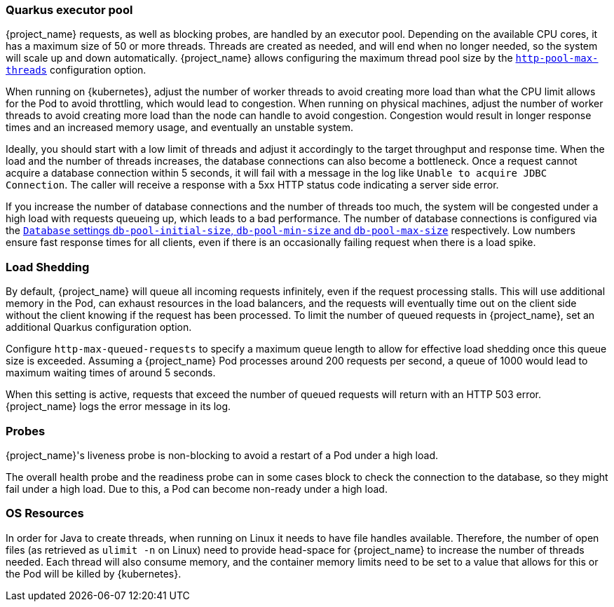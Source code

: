 [#${parent}-quarkus-executor-pool]
=== Quarkus executor pool

{project_name} requests, as well as blocking probes, are handled by an executor pool. Depending on the available CPU cores, it has a maximum size of 50 or more threads.
Threads are created as needed, and will end when no longer needed, so the system will scale up and down automatically.
{project_name} allows configuring the maximum thread pool size by the link:{links_server_all-config_url}?q=http-pool-max-threads[`http-pool-max-threads`] configuration option.

When running on {kubernetes}, adjust the number of worker threads to avoid creating more load than what the CPU limit allows for the Pod to avoid throttling, which would lead to congestion.
When running on physical machines, adjust the number of worker threads to avoid creating more load than the node can handle to avoid congestion.
Congestion would result in longer response times and an increased memory usage, and eventually an unstable system.

Ideally, you should start with a low limit of threads and adjust it accordingly to the target throughput and response time.
When the load and the number of threads increases, the database connections can also become a bottleneck.
Once a request cannot acquire a database connection within 5 seconds, it will fail with a message in the log like `Unable to acquire JDBC Connection`.
The caller will receive a response with a 5xx HTTP status code indicating a server side error.

If you increase the number of database connections and the number of threads too much, the system will be congested under a high load with requests queueing up, which leads to a bad performance.
The number of database connections is configured via the link:{links_server_all-config_url}?q=db-pool[`Database` settings `db-pool-initial-size`, `db-pool-min-size` and `db-pool-max-size`] respectively.
Low numbers ensure fast response times for all clients, even if there is an occasionally failing request when there is a load spike.

[#${parent}-load-shedding]
=== Load Shedding

By default, {project_name} will queue all incoming requests infinitely, even if the request processing stalls.
This will use additional memory in the Pod, can exhaust resources in the load balancers, and the requests will eventually time out on the client side without the client knowing if the request has been processed.
To limit the number of queued requests in {project_name}, set an additional Quarkus configuration option.

Configure `http-max-queued-requests` to specify a maximum queue length to allow for effective load shedding once this queue size is exceeded.
Assuming a {project_name} Pod processes around 200 requests per second, a queue of 1000 would lead to maximum waiting times of around 5 seconds.

When this setting is active, requests that exceed the number of queued requests will return with an HTTP 503 error.
{project_name} logs the error message in its log.

[#${parent}-probes]
=== Probes

{project_name}'s liveness probe is non-blocking to avoid a restart of a Pod under a high load.

// Developer's note: See KeycloakReadyHealthCheck for the details of the blocking/non-blocking behavior
The overall health probe and the readiness probe can in some cases block to check the connection to the database, so they might fail under a high load.
Due to this, a Pod can become non-ready under a high load.

[#${parent}-os-resources]
=== OS Resources

In order for Java to create threads, when running on Linux it needs to have file handles available.
Therefore, the number of open files (as retrieved as `ulimit -n` on Linux) need to provide head-space for {project_name} to increase the number of threads needed.
Each thread will also consume memory, and the container memory limits need to be set to a value that allows for this or the Pod will be killed by {kubernetes}.
